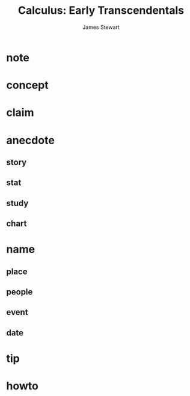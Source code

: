 #+TITLE: Calculus: Early Transcendentals
#+AUTHOR: James Stewart
#+STARTUP: overview inlineimages
#+ROAM_TAGS: calculus math book
#+CREATED: [2021-06-03 Prş]
#+LAST_MODIFIED: [2021-06-03 Prş 12:40]

[[file:./images/screenshot-10.png]]

* note
* concept
* claim
* anecdote
** story
** stat
** study
** chart
* name
** place
** people
** event
** date
* tip
* howto

